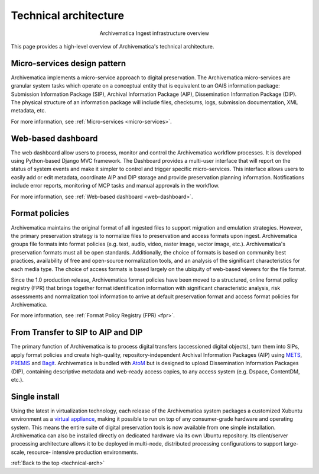 .. _technical-arch:

======================
Technical architecture
======================

.. figure:: images/AMarch.*
   :align: center
   :figwidth: 40%
   :width: 100%
   :alt: Diagram of the Archivematica ingest overview

   Archivematica Ingest infrastructure overview

This page provides a high-level overview of Archivematica's technical
architecture.


.. _technical-micro-services:

Micro-services design pattern
-----------------------------

Archivematica implements a micro-service approach to digital preservation. The
Archivematica micro-services are granular system tasks which operate on a
conceptual entity that is equivalent to an OAIS information package:
Submission Information Package (SIP), Archival Information Package (AIP),
Dissemination Information Package (DIP). The physical structure of an
information package will include files, checksums, logs, submission
documentation, XML metadata, etc.

For more information, see :ref:`Micro-services <micro-services>`.

.. _technical-dashboard:

Web-based dashboard
-------------------

The web dashboard allow users to process, monitor and control the
Archivematica workflow processes. It is developed using Python-based Django
MVC framework. The Dashboard provides a multi-user interface that will report
on the status of system events and make it simpler to control and trigger
specific micro-services. This interface allows users to easily add or edit
metadata, coordinate AIP and DIP storage and provide preservation planning
information. Notifications include error reports, monitoring of MCP tasks and
manual approvals in the workflow.

For more information, see :ref:`Web-based dashboard <web-dashboard>`.


.. _technical-fpr:

Format policies
---------------

Archivematica maintains the original format of all ingested files to  support
migration and emulation strategies. However, the primary preservation strategy
is to normalize files to preservation and access formats upon ingest.
Archivematica groups file formats into format policies (e.g. text, audio,
video, raster image, vector image, etc.). Archivematica's preservation formats
must all be open standards. Additionally, the choice of formats is based on
community best practices, availability of free and open-source normalization
tools, and an analysis of the significant characteristics for each media type.
The choice of access formats is based largely on the ubiquity of web-based
viewers for the file format.

Since the 1.0 production release, Archivematica format policies have been
moved to a structured, online format policy registry (FPR) that brings
together format identification information with significant characteristic
analysis, risk assessments and normalization tool information to arrive at
default preservation format and access format policies for Archivematica.

For more information, see :ref:`Format Policy Registry (FPR) <fpr>`.


.. _technical-dip:

From Transfer to SIP to AIP and DIP
-----------------------------------

The primary function of Archivematica is to process digital transfers
(accessioned digital objects), turn them into SIPs, apply format policies and
create high-quality, repository-independent Archival Information Packages
(AIP) using `METS <http://www.loc.gov/standards/mets/>`_,
`PREMIS <http://www.loc.gov/standards/premis/>`_ and
`Bagit <https://confluence.ucop.edu/download/attachments/16744580/BagItSpec.pdf?version=1>`_.
Archivematica is bundled with `AtoM <http://www.accesstomemory.org>`_ but
is designed to upload Dissemination Information Packages (DIP), containing
descriptive metadata and web-ready access copies, to any access system (e.g.
Dspace, ContentDM, etc.).

.. _technical-install:

Single install
--------------

Using the latest in virtualization technology, each release of the
Archivematica system packages a customized Xubuntu environment as a
`virtual appliance <http://en.wikipedia.org/wiki/Virtual_appliance>`_, making it
possible to run on top of any consumer-grade hardware and operating system.
This means the entire suite of digital preservation tools is now available
from one simple installation. Archivematica can also be installed directly on
dedicated hardware via its own Ubuntu repository. Its client/server processing
architecture allows it to be deployed in multi-node, distributed processing
configurations to support large-scale, resource- intensive production
environments.

:ref:`Back to the top <technical-arch>`
